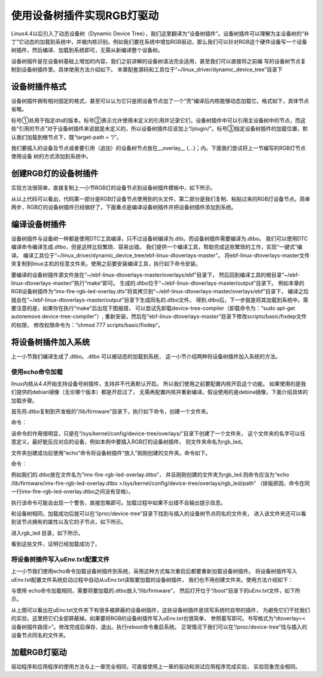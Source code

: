 .. vim: syntax=rst

使用设备树插件实现RGB灯驱动
-------------------------------

Linux4.4以后引入了动态设备树（Dynamic Device
Tree），我们这里翻译为“设备树插件”。设备树插件可以理解为主设备树的“补丁”它动态的加载到系统中，并被内核识别。例如我们要在系统中增加RGB驱动，那么我们可以针对RGB这个硬件设备写一个设备树插件，然后编译、加载到系统即可，无需从新编译整个设备树。

设备树插件是在设备树基础上增加的内容，我们之前讲解的设备树语法完全适用，甚至我们可以直接将之前编
写的设备树节点复制到设备树插件里。具体使用方法介绍如下。
本章配套源码和工具位于“~/linux_driver/dynamic_device_tree”目录下

设备树插件格式
~~~~~~~~~~~~~~~~~~~

设备树插件拥有相对固定的格式，甚至可以认为它只是把设备节点加了一个“壳”编译后内核能够动态加载它。格式如下，具体节点省略。

.. code-block:: dts
    :caption: 设备树插件基本格式
    :linenos:

    /dts-v1/; ①
    /plugin/; ②
    
     / {
            fragment@0 {
                target-path = "/"; ③
                __overlay__ {
                    /*在此添加要插入的节点*/
    
                };
            };
     };



标号①处用于指定dts的版本。标号②表示允许使用未定义的引用并记录它们，设备树插件中可以引用主设备树中的节点，而这些“引用的节点”对于设备树插件来说就是未定义的，所以设备树插件应该加上“/plugin/”。标号③指定设备树插件的加载位置，默认我们加载到根节点下，既“target-path =
“/”。

我们要插入的设备及节点或者要引用（追加）的设备树节点放在__overlay_\_ {…}；内。下面我们尝试将上一节编写的RGB灯节点使用设备 树的方式添加到系统中。

创建RGB灯的设备树插件
~~~~~~~~~~~~~~~~~~~~~~~~~~

实现方法很简单，直接复制上一小节RGB灯的设备节点到设备树插件模板中，如下所示。

.. code-block:: dts
    :caption: rgb_led 设备树插件
    :linenos:

    /dts-v1/;
    /plugin/;
    
    /*---------------第一部分--------------------*/
    
    #include "imx6ul-pinfunc.h"
    
    #include "dt-bindings/gpio/gpio.h"
    
    / {
       fragment@0 {
           target-path = "/";
           __overlay__ {
               /*-----------------第二部分----------------*/
               rgb_led2{
                   #address-cells = <1>;
                   #size-cells = <1>;
                   compatible = "fire,rgb_led21";
                   /*红灯节点*/
                   ranges;
                   rgb_led_red@0x020C406C{
                       compatible = "fire,rgb_led_red";
                       reg = <0x020C406C 0x00000004
                              0x020E006C 0x00000004
                              0x020E02F8 0x00000004
                              0x0209C000 0x00000004
                              0x0209C004 0x00000004>;
                       status = "okay";
                   };
                   /*绿灯节点*/
                   rgb_led_green@0x020C4074{
                       compatible = "fire,rgb_led_green";
                       reg = <0x020C4074 0x00000004
                              0x020E01E0 0x00000004
                              0x020E046C 0x00000004
                              0x020A8000 0x00000004
                              0x020A8004 0x00000004>;
                       status = "okay";
                   };
                   /*蓝灯节点*/
                   rgb_led_blue@0x020C4074{
                       compatible = "fire,rgb_led_blue";
                       reg = <0x020C4074 0x00000004
                              0x020E01DC 0x00000004
                              0x020E0468 0x00000004
                              0x020A8000 0x00000004
                              0x020A8004 0x00000004>;
                       status = "okay";
                   };
               };
           };
       };
    };

从以上代码可以看出，代码第一部分是RGB灯设备节点使用到的头文件，第二部分是我们复制、粘贴过来的RGB灯设备节点。简单两步，RGB灯的设备树插件已经做好了，下面重点是编译设备树插件并把设备树插件添加到系统。

编译设备树插件
~~~~~~~~~~~~~~~

设备树插件与设备树一样都是使用DTC工具编译，只不过设备树编译为.dtb。而设备树插件需要编译为.dtbo。
我们可以使用DTC编译命令编译生成.dtbo，但是这样比较繁琐、容易出错。
我们提供一个编译工具，帮助完成这些繁琐的工作，实现“一键式”编译。
编译工具位于“~/linux_driver/dynamic_device_tree/ebf-linux-dtoverlays-master”。
将ebf-linux-dtoverlays-master文件夹复制到linux主机的任意文件夹。使用之前要安装编译工具，执行如下命令安装。

.. code-block:: sh
   :linenos:

   sudo apt-get install device-tree-compiler

要编译的设备树插件源文件放在“~/ebf-linux-dtoverlays-master/overlays/ebf”目录下，
然后回到编译工具的根目录“~/ebf-linux-dtoverlays-master/”执行“make”即可。
生成的.dtbo位于“~/ebf-linux-dtoverlays-master/output”目录下。
例如本章的RGB设备树插件为“imx-fire-rgb-led-overlay.dts”将其拷贝到“~/ebf-linux-dtoverlays-master/overlays/ebf”目录下，
编译之后就会在“~/ebf-linux-dtoverlays-master/output”目录下生成同名的.dtbo文件。
得到.dtbo后，下一步就是将其加载到系统中。需要注意的是，如果你在执行“make”后出现下图报错，
可以尝试先卸载device-tree-compiler（卸载命令为：“sudo apt-get autoremove device-tree-compiler”）,
重新安装，然后在“ebf-linux-dtoverlays-master”目录下修改scripts/basic/fixdep文件的权限，
修改权限命令为：“chmod 777 scripts/basic/fixdep”。

.. image:: ./media/dtboerr001.png
   :align: center
   :alt: 02|

将设备树插件加入系统
~~~~~~~~~~~~~~~~~~~~~~~~~~~~

上一小节我们编译生成了.dtbo。.dtbo 可以被动态的加载到系统，
这一小节介绍两种将设备树插件加入系统的方法。

使用echo命令加载
^^^^^^^^^^^^^^^^^^^^^^^^^^

linux内核从4.4开始支持设备号树插件，支持并不代表默认开启。
所以我们使用之前要配置内核开启这个功能。
如果使用的是我们提供的debian镜像（无论哪个版本）都是开启过了，
无需再配置内核并重新编译。假设使用的是debina镜像，下面介绍具体的加载步骤。

首先将.dtbo复制到开发板的“/lib/firmware”目录下，执行如下命令，创建一个文件夹。

命令：

.. code-block:: sh
   :linenos:

   mkdir /sys/kernel/config/device-tree/overlays/<文件夹名>

该命令的作用很明显，只是在“/sys/kernel/config/device-tree/overlays/”目录下创建了一个文件夹，
这个文件夹的名字可以任意定义，最好能反应对应的设备，例如本例中要插入RGB灯的设备树插件，
则文件夹命名为rgb_led。

文件夹创建成功后使用“echo”命令将设备树插件“放入”刚刚创建的文件夹。命令如下。

命令：

.. code-block:: sh
   :linenos:

   echo <.dtbo位置 > >/sys/kernel/config/device-tree/overlays/<刚刚创建的文件夹>/path

例如我们的.dtbo放在文件名为“imx-fire-rgb-led-overlay.dtbo”，
并且刚刚创建的文件夹为rgb_led.则命令应当为“echo /lib/firmware/imx-fire-rgb-led-overlay.dtbo >/sys/kernel/config/device-tree/overlays/rgb_led/path”
（排版原因，命令在同一行imx-fire-rgb-led-overlay.dtbo之间没有空格）。

执行该命令可能会出现一个警告，直接忽略即可。加载过程中如果不出错不会输出提示信息。

和设备树相同，加载成功后就可以在“/proc/device-tree”目录下找到与插入的设备树节点同名的文件夹，
进入该文件夹还可以看到该节点拥有的属性以及它的子节点，如下所示。


.. image:: ./media/dynami002.png
   :align: center
   :alt: 02|


进入rgb_led 目录，如下所示。


.. image:: ./media/dynami003.png
   :align: center
   :alt: 02|


看到这些文件，证明已经加载成功了。

将设备树插件写入uEnv.txt配置文件
^^^^^^^^^^^^^^^^^^^^^^^^^^^^^^^^^^^^

上一小节我们使用echo命令加载设备树插件到系统，采用这种方式每次重启后都要重新加载设备树插件。
将设备树插件写入uEnv.txt配置文件系统启动过程中自动从uEnv.txt读取要加载的设备树插件，
我们也不用创建文件夹。使用方法介绍如下：

与使用 echo命令加载相同，需要将要加载的.dtbo放入“/lib/firmware”，
然后打开位于“/boot”目录下的uEnv.txt文件，如下所示。

.. image:: ./media/dynami004.png
   :align: center
   :alt: 02|



从上图可以看出在uEnv.txt文件夹下有很多被屏蔽的设备树插件，这些设备树插件是烧写系统时自带的插件，
为避免它们干扰我们的实验，这里把它们全部屏蔽掉。如果要将RGB的设备树插件写入uEnv.txt也很简单，
参照着写即可。书写格式为“dtoverlay=<设备树插件路径>”。修改完成后保存、退出。执行reboot命令重启系统。
正常情况下我们可以在“/proc/device-tree”找与插入的设备节点同名的文件夹。

加载RGB灯驱动
~~~~~~~~~~~~~~~~

驱动程序和应用程序的使用方法与上一章完全相同，可直接使用上一章的驱动和测试应用程序完成实验，
实验现象完全相同。
